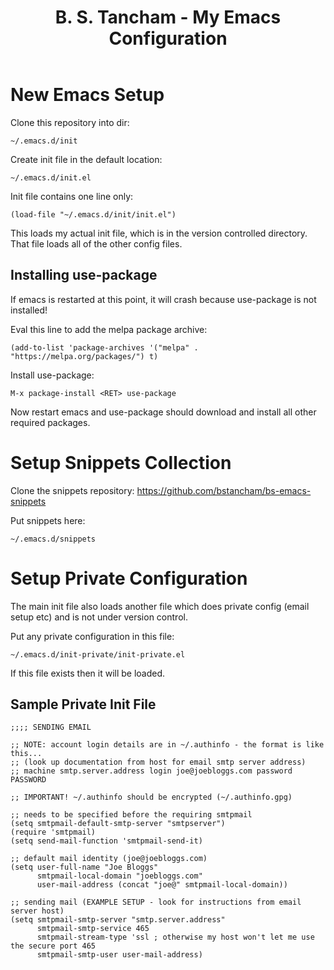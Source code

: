 #+title: B. S. Tancham - My Emacs Configuration

* New Emacs Setup

Clone this repository into dir:

: ~/.emacs.d/init

Create init file in the default location:

: ~/.emacs.d/init.el

Init file contains one line only:

#+BEGIN_SRC elisp
(load-file "~/.emacs.d/init/init.el")
#+END_SRC

This loads my actual init file, which is in the version controlled
directory. That file loads all of the other config files.

** Installing use-package

If emacs is restarted at this point, it will crash because use-package is not
installed!

Eval this line to add the melpa package archive:

#+BEGIN_SRC elisp
(add-to-list 'package-archives '("melpa" . "https://melpa.org/packages/") t)
#+END_SRC

Install use-package:

: M-x package-install <RET> use-package

Now restart emacs and use-package should download and install all other required
packages.

* Setup Snippets Collection

Clone the snippets repository: https://github.com/bstancham/bs-emacs-snippets

Put snippets here:

: ~/.emacs.d/snippets

* Setup Private Configuration

The main init file also loads another file which does private config (email
setup etc) and is not under version control.

Put any private configuration in this file:

: ~/.emacs.d/init-private/init-private.el

If this file exists then it will be loaded.

** Sample Private Init File
#+BEGIN_SRC elisp
;;;; SENDING EMAIL

;; NOTE: account login details are in ~/.authinfo - the format is like this...
;; (look up documentation from host for email smtp server address)
;; machine smtp.server.address login joe@joebloggs.com password PASSWORD

;; IMPORTANT! ~/.authinfo should be encrypted (~/.authinfo.gpg)

;; needs to be specified before the requiring smtpmail
(setq smtpmail-default-smtp-server "smtpserver")
(require 'smtpmail)
(setq send-mail-function 'smtpmail-send-it)

;; default mail identity (joe@joebloggs.com)
(setq user-full-name "Joe Bloggs"
      smtpmail-local-domain "joebloggs.com"
      user-mail-address (concat "joe@" smtpmail-local-domain))

;; sending mail (EXAMPLE SETUP - look for instructions from email server host)
(setq smtpmail-smtp-server "smtp.server.address"
      smtpmail-smtp-service 465
      smtpmail-stream-type 'ssl ; otherwise my host won't let me use the secure port 465
      smtpmail-smtp-user user-mail-address)
#+END_SRC
